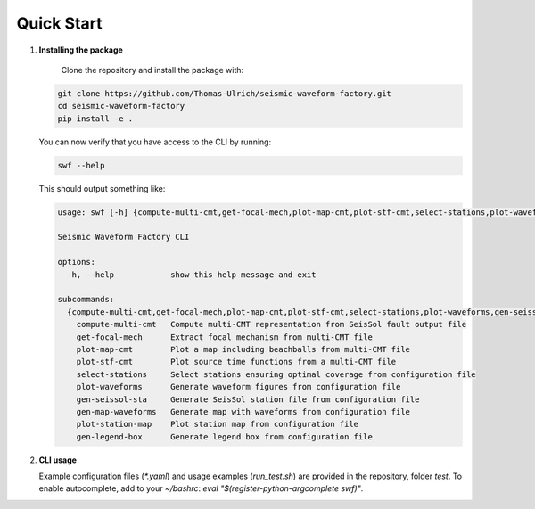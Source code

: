 

Quick Start
-----------

1. **Installing the package**

    Clone the repository and install the package with:

   .. code-block:: bash

      git clone https://github.com/Thomas-Ulrich/seismic-waveform-factory.git
      cd seismic-waveform-factory
      pip install -e .

   You can now verify that you have access to the CLI by running:

   .. code-block:: bash

      swf --help

   This should output something like:

   .. code-block:: bash

    usage: swf [-h] {compute-multi-cmt,get-focal-mech,plot-map-cmt,plot-stf-cmt,select-stations,plot-waveforms,gen-seissol-sta,gen-map-waveforms,plot-station-map,gen-legend-box} ...

    Seismic Waveform Factory CLI

    options:
      -h, --help            show this help message and exit

    subcommands:
      {compute-multi-cmt,get-focal-mech,plot-map-cmt,plot-stf-cmt,select-stations,plot-waveforms,gen-seissol-sta,gen-map-waveforms,plot-station-map,gen-legend-box}
        compute-multi-cmt   Compute multi-CMT representation from SeisSol fault output file
        get-focal-mech      Extract focal mechanism from multi-CMT file
        plot-map-cmt        Plot a map including beachballs from multi-CMT file
        plot-stf-cmt        Plot source time functions from a multi-CMT file
        select-stations     Select stations ensuring optimal coverage from configuration file
        plot-waveforms      Generate waveform figures from configuration file
        gen-seissol-sta     Generate SeisSol station file from configuration file
        gen-map-waveforms   Generate map with waveforms from configuration file
        plot-station-map    Plot station map from configuration file
        gen-legend-box      Generate legend box from configuration file



2. **CLI usage**


   Example configuration files (`*.yaml`) and usage examples (`run_test.sh`) are provided in the repository, folder `test`.
   To enable autocomplete, add to your `~/bashrc`: `eval "$(register-python-argcomplete swf)"`.

